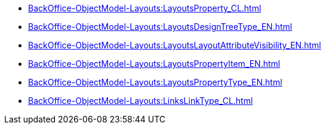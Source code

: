 ****** xref:BackOffice-ObjectModel-Layouts:LayoutsProperty_CL.adoc[]
****** xref:BackOffice-ObjectModel-Layouts:LayoutsDesignTreeType_EN.adoc[]
****** xref:BackOffice-ObjectModel-Layouts:LayoutsLayoutAttributeVisibility_EN.adoc[]
****** xref:BackOffice-ObjectModel-Layouts:LayoutsPropertyItem_EN.adoc[]
****** xref:BackOffice-ObjectModel-Layouts:LayoutsPropertyType_EN.adoc[]
****** xref:BackOffice-ObjectModel-Layouts:LinksLinkType_CL.adoc[]